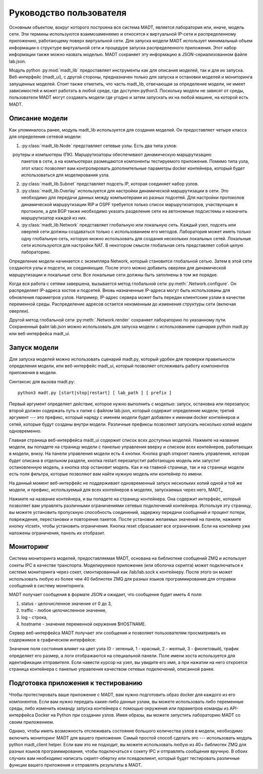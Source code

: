 
Руководство пользователя
========================

Основным объектом, вокруг которого построена вся система MADT, является лаборатория или, 
иначе, модель сети. Эти термины используются взаимозаменяемо и относятся к виртуальной IP-сети 
и распределенному приложению, работающему поверх виртуальной сети. 
Для запуска модели MADT использует минимальный объем информации о структуре виртуальной сети 
и процедуре запуска распределенного приложения. Этот набор информации также можно 
назвать моделью. MADT сохраняет эту информацию в JSON-сериализованном файле lab.json.

Модуль python :py:mod:`madt_lib` предоставляет инструменты как для 
описания моделей, так и для их запуска.
Веб-интерфейс (madt_ui), с другой стороны, предназначен только для 
запуска и остановки моделей и мониторинга запущенных моделей.
Стоит также отметить, что часть madt_lib, отвечающая за определение модели, 
не имеет зависимостей и может работать в любой среде, где доступен python3. 
Поскольку модели не зависят от среды, пользователи MADT могут создавать 
модели где угодно и затем запускать их на любой машине, на которой есть MADT.

Описание модели
---------------

Как упоминалось ранее, модуль madt_lib используется для создания моделей.
Он предоставляет четыре класса для определения сетевой модели:

1. :py:class:`madt_lib.Node` представляет сетевые узлы. Есть два типа узлов:
   роутеры и компьютеры (ПК). Маршрутизаторы обеспечивают динамическую маршрутизацию 
   пакетов в сети, а на компьютерах размещаются компоненты тестируемого приложения. 
   Помимо типа узла, этот класс позволяет вам контролировать дополнительные параметры 
   docker контейнера, который будет использоваться для моделирования узла.
2. :py:class:`madt_lib.Subnet`  представляет подсеть IP, которая соединяет набор узлов.
3. :py:class:`madt_lib.Overlay` используется для настройки динамической маршрутизации в сети. 
   Это необходимо для передачи данных между компьютерами из разных подсетей. 
   Для настройки протоколов динамической маршрутизации RIP и OSPF требуется только список 
   маршрутизаторов, участвующих в протоколе, а для BGP также необходимо указать разделение 
   сети на автономные подсистемы и назначить маршрутизатор каждой из них.
4. :py:class:`madt_lib.Network` представляет глобальную или локальную сеть. Каждый узел, 
   подсеть или оверлей сети должны создаваться только с использованием его методов. 
   Лаборатория может иметь только одну глобальную сеть, которую можно использовать для 
   создания нескольких локальных сетей. Локальные сети используются для настройки NAT. 
   В некотором смысле глобальная сеть представляет собой целую лабораторию.

Определение модели начинается с экземпляра Network, который становится глобальной сетью. 
Затем в этой сети создаются узлы и подсети, их соединяющие. 
После этого можно добавить оверлеи для динамической маршрутизации и локальные сети.
Все локальные сети должны быть заполнены в том же порядке.

Когда вся работа с сетями завершена, вызывается метод глобальной сети :py:meth:`.Network.configure`.
Он распределяет IP-адреса хостов и подсетей. 
Вновь назначенные IP-адреса могут быть использованы для обновления параметров узлов. 
Например, IP-адрес сервера может быть передан клиентским узлам в качестве переменной среды.
Распределение адресов остается неизменным до изменения структуры сети (включая оверлеи).

Другой метод глобальной сети :py:meth:`.Network.render` сохраняет лабораторию по указанному пути.
Сохраненный файл lab.json можно использовать для запуска модели 
с использованием сценария python madt.py или веб-интерфейса madt_ui.

Запуск модели
-------------

Для запуска моделей можно использовать сценарий madt.py, 
который удобен для проверки правильности определения модели, 
или веб-интерфейс madt_ui, который позволяет отслеживать работу компонентов приложения в модели.

Синтаксис для вызова madt.py: ::

    python3 madt.py [start|stop|restart] [ lab_path ] [ prefix ]


Первый аргумент определяет действие, которое нужно выполнить с моделью:
запуск, остановка или перезапуск; 
второй должен содержать путь к папке с файлом lab.json, 
который содержит определение модели; третий аргумент --- это префикс, 
который наряду с именем модели будет добавлен к именам docker контейнеров и 
сетей, которые будут созданы внутри модели.
Различные префиксы позволяют запускать несколько копий модели одновременно.

Главная страница веб-интерфейса madt_ui содержит список всех доступных моделей. 
Нажмите на название модели, вы попадете на страницу модели с панелью управления вверху 
и списком всех контейнеров, работающих в модели, внизу. 
На панели управления модели есть 4 кнопки. 
Кнопка graph откроет панель управления, которая будет описана в отдельном разделе, 
кнопка restart перезапустит работающую модель или запустит остановленную модель, 
а кнопка stop остановит модель. 
Как и на главной странице, так и на странице модели есть поля фильтра, 
которые позволяют вам найти нужную модель или контейнер по имени.


На данный момент веб-интерфейс не поддерживает одновременный запуск 
нескольких копий одной и той же модели, и префикс, 
используемый для всех контейнеров в моделях, запускаемых через него, \MADT_

Нажмите на название контейнера, и вы попадете на страницу контейнера. 
Она содержит интерфейс, который позволяет вам управлять различными ограничениями 
сетевых подключений контейнера. Используя эту страницу, вы можете установить 
пропускную способность соединений, задержку передачи сообщений и процент потери, 
повреждения, перестановки и повторения пакетов. 
После установки желаемых значений на панели, нажмите кнопку «tcset», 
чтобы установить ограничения.
Кнопка reset сбрасывает все ограничения. 
Eсли на контейнер уже наложены ограничения, панель их отобразит.

.. image:: _static/main_page.png
    :scale: 50 %

.. image:: _static/lab_page.png
    :scale: 50 %

.. image:: _static/tcset.png
    :scale: 50 %


Мониторинг
----------

Система мониторинга моделей, предоставляемая MADT, основана на 
библиотеке сообщений ZMQ и использует сокеты IPC в качестве транспорта.
Моделируемое приложение (или оболочка скрипта) может подключаться к 
системе мониторинга через сокет, смонтированный как /lab/lab.sock к контейнеру. 
После этого он может использовать любую из более чем 40 библиотек ZMQ для разных 
языков программирования для отправки сообщений в систему мониторинга.

MADT получает сообщения в формате JSON и ожидает, что сообщение будет иметь 4 поля:

1. status - целочисленное значение от 0 до 3,
2. traffic - любое целочисленное значение,
3. log - строка,
4. hostname - значение переменной окружения $HOSTNAME.

Сервер веб-интерфейса MADT получает эти сообщения и позволяет 
пользователям просматривать их содержимое в графическом интерфейсе:

.. image:: _static/graph.png

Значение поля состояния влияет на цвет узла (0 - зеленый, 1 - красный, 2 - желтый, 3 - фиолетовый), 
трафик определяет его размер, а логи отображаются на специальной панели. 
Поле имени хоста используется для идентификации отправителя.
Если навести курсор на узел, вы увидите его имя, а при нажатии на него 
откроется страница контейнера с панелью управления качеством сетевых подключений, описанной ранее.


Подготовка приложения к тестированию
------------------------------------

Чтобы протестировать ваше приложение с MADT, вам нужно подготовить образ docker 
для каждого из его компонентов.
Если вам нужно передать какие-либо данные узлам, вы можете использовать либо переменные среды, 
либо изменить команду запуска контейнера с помощью окружения или 
параметров команды из API-интерфейса Docker на Python при создании узлов.
Имея образы, вы можете запустить лабораторию MADT со своим приложением.

Однако, чтобы иметь возможность отслеживать состояние большого количества узлов в модели, 
необходимо включить мониторинг MADT для вашего приложения. 
Самый простой способ сделать это --- использовать модуль python madt_client helper. 
Если вам это не подходит, вы можете использовать любую из 40+ библиотек ZMQ для разных 
языков программирования, чтобы подключаться к сокету IPC и отправлять сообщения вручную. 
В обоих случаях вам необходимо написать скрипт-обертку или псевдоклиент, 
который будет тестировать различные функции вашего приложения и отправлять результаты в MADT.
